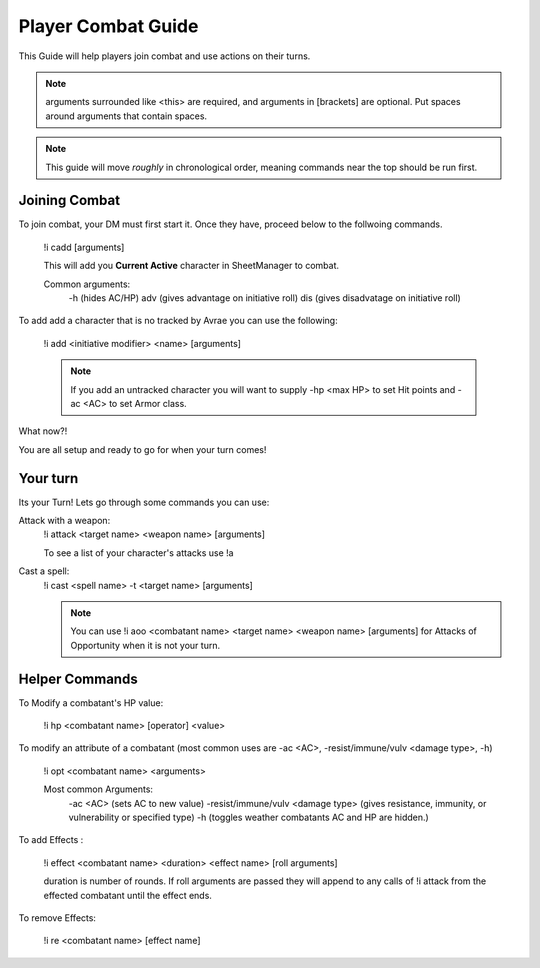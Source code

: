 Player Combat Guide
===============================

This Guide will help players join combat and use actions on their turns.

.. note::
   arguments surrounded like <this> are required, and arguments in [brackets] are optional. Put spaces around arguments that contain spaces.

.. note::
   This guide will move *roughly* in chronological order, meaning commands near the top should be run first.

Joining Combat
---------------------------

To join combat, your DM must first start it.  Once they have, proceed below to the follwoing commands.

   !i cadd [arguments]

   This will add you **Current Active** character in SheetManager to combat.

   Common arguments:
      -h (hides AC/HP)
      adv (gives advantage on initiative roll)
      dis (gives disadvatage on initiative roll)

To add add a character that is no tracked by Avrae you can use the following:

   !i add <initiative modifier> <name> [arguments]

   .. note::
      If you add an untracked character you will want to supply -hp <max HP> to set Hit points and -ac <AC> to set Armor class.

What now?!

You are all setup and ready to go for when your turn comes!


Your turn
-----------------------------

Its your Turn! Lets go through some commands you can use:

Attack with a weapon:
   !i attack <target name> <weapon name> [arguments]

   To see a list of your character's attacks use !a

Cast a spell:
   !i cast <spell name> -t <target name> [arguments]

   .. note::
      You can use !i aoo <combatant name> <target name> <weapon name> [arguments] for Attacks of Opportunity when it is not your turn.


Helper Commands
-----------------------

To Modify a combatant's HP value:

   !i hp <combatant name> [operator] <value>

To modify an attribute of a combatant (most common uses are -ac <AC>, -resist/immune/vulv <damage type>, -h)

   !i opt <combatant name> <arguments>

   Most common Arguments:
     -ac <AC> (sets AC to new value)
     -resist/immune/vulv <damage type> (gives resistance, immunity, or vulnerability or specified type)
     -h (toggles weather combatants AC and HP are hidden.)

To add Effects :

   !i effect <combatant name> <duration> <effect name> [roll arguments]

   duration is number of rounds.  If roll arguments are passed they will append to any calls of !i attack from the effected combatant until the effect ends.

To remove Effects:

   !i re <combatant name> [effect name]
